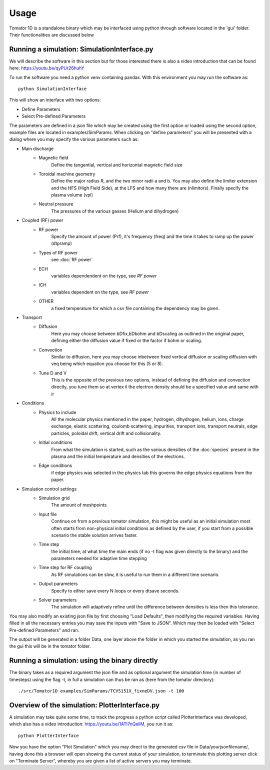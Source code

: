 Usage
=====
Tomator 1D is a standalone binary which may be 
interfaced using python through software located in the 'gui' folder. Their functionalities are discussed below

Running a simulation: SimulationInterface.py
--------------------------------------------

We will describe the software in this section but for those interested there is
also a video introduction that can be found here: https://youtu.be/qyPUr26huhY

To run the software you need a python venv containing pandas. 
With this environment you may run the software as::

    python SimulationInterface

This will show an interface with two options:

* Define Parameters
* Select Pre-defined Parameters

The parameters are defined in a json file which may be created using the first option or loaded using
the second option, example files are located in examples/SimParams. When clicking on "define parameters" you will be presented with a dialog where you may specify the various parameters such as:

* Main discharge
    * Magnetic field
        Define the tangential, vertical and horizontal magnetic field size

    * Toroidal machine geometry
        Define the major radius R, and the two minor radii a and b. You may also define
        the limiter extension and the HFS (High Field Side), at the LFS and how many there are
        (nlimitors). Finally specify the plasma volume (vpl)

    * Neutral pressure
        The pressures of the various gasses (Helium and dihydrogen)

.. What is bselfcol?

* Coupled (RF) power
    * RF power
        Specify the amount of power (Prf), it's frequency (freq) and the time it takes
        to ramp up the power (dtpramp)


    * Types of RF power
        see :doc:`RF power`

    * ECH
        variables dependendent on the type, see `RF power`

    * ICH
        variables dependent on the type, see `RF power`

    * OTHER
        a fixed temperature for which a csv file containing the dependency may be given.

* Transport
    * Diffusion
        Here you may choose between bDfix,bDbohm and bDscaling as outlined in the original paper,
        defining either the diffusion value if fixed or the factor if bohm or scaling.
    * Convection
        Similar to diffusion, here you may choose inbetween fixed vertical diffusion or scaling 
        diffusion with veq being which equation you choose for this (5 or 8).
    * Tune D and V
        This is the opposite of the previous two options, instead of defining
        the diffusion and convection directly, you tune them so at vertex il
        the electron density should be a specified value and same with ir

* Conditions
    * Physics to include
        All the molecular physics mentioned in the paper, hydrogen, dihydrogen,
        helium, ions, charge exchange, elastic scattering, coulomb scattering,
        impurities, transport ions, transport neutrals, edge particles, poloidal
        drift, vertical drift and collisionality.
    * Initial conditions
        From what the simulation is started, such as the various densities of the :doc:`species` 
        present in the plasma and the initial temperature and densities of the electrons.
    * Edge conditions
        if edge physics was selected in the physics tab this governs the edge physics equations
        from the paper.

* Simulation control settings
    * Simulation grid
        The amount of meshpoints
    * Input file
        Continue on from a previous tomator simulation, this might be useful as an initial simulation
        most often starts from non-physical initial conditions as defined by the user, if you start
        from a possible scenario the stable solution arrives faster.
    * Time step
        the initial time, at what time the main ends (if no -t flag was given directly to the binary)
        and the parameters needed for adaptive time stepping
    * Time step for RF coupling
        As RF simulations can be slow, it is useful to run them in a different time scenario.
    * Output parameters
        Specify to either save every N loops or every dtsave seconds.
    * Solver parameters
        The simulation will adaptively refine until the difference between
        densities is less then this tolerance.

You may also modify an existing json file by first choosing "Load Defaults", then modifying the required variables. Having filled in all the necessary entries you may save the inputs with "Save to JSON".
Which may then be loaded with "Select Pre-defined Parameters" and ran.

The output will be generated in a folder Data, one layer above the folder in
which you started the simulation, as you ran the gui this will be in the tomator folder.

Running a simulation: using the binary directly
-----------------------------------------------

The binary takes as a required argument the json file and as optional argument the simulation time 
(in number of timesteps) using the flag -t, in full a simulation can thus be ran as 
(here from the tomator directory)::

    ./src/Tomator1D examples/SimParams/TCV5151X_fixneDV.json -t 100

Overview of the simulation: PlotterInterface.py
-----------------------------------------------

A simulation may take quite some time, to track the progress a python script called PlotterInterface
was developed, which also has a video introduciton: https://youtu.be/1ATl7nQellM, you run it as::

    python PlotterInterface

Now you have the option "Plot Simulation" which you may direct to the generated csv file in 
Data/yourjsonfilename/, having done this a browser will open showing the current status of your
simulation, to terminate this plotting server click on "Terminate Server", whereby you are
given a list of active servers you may terminate.
